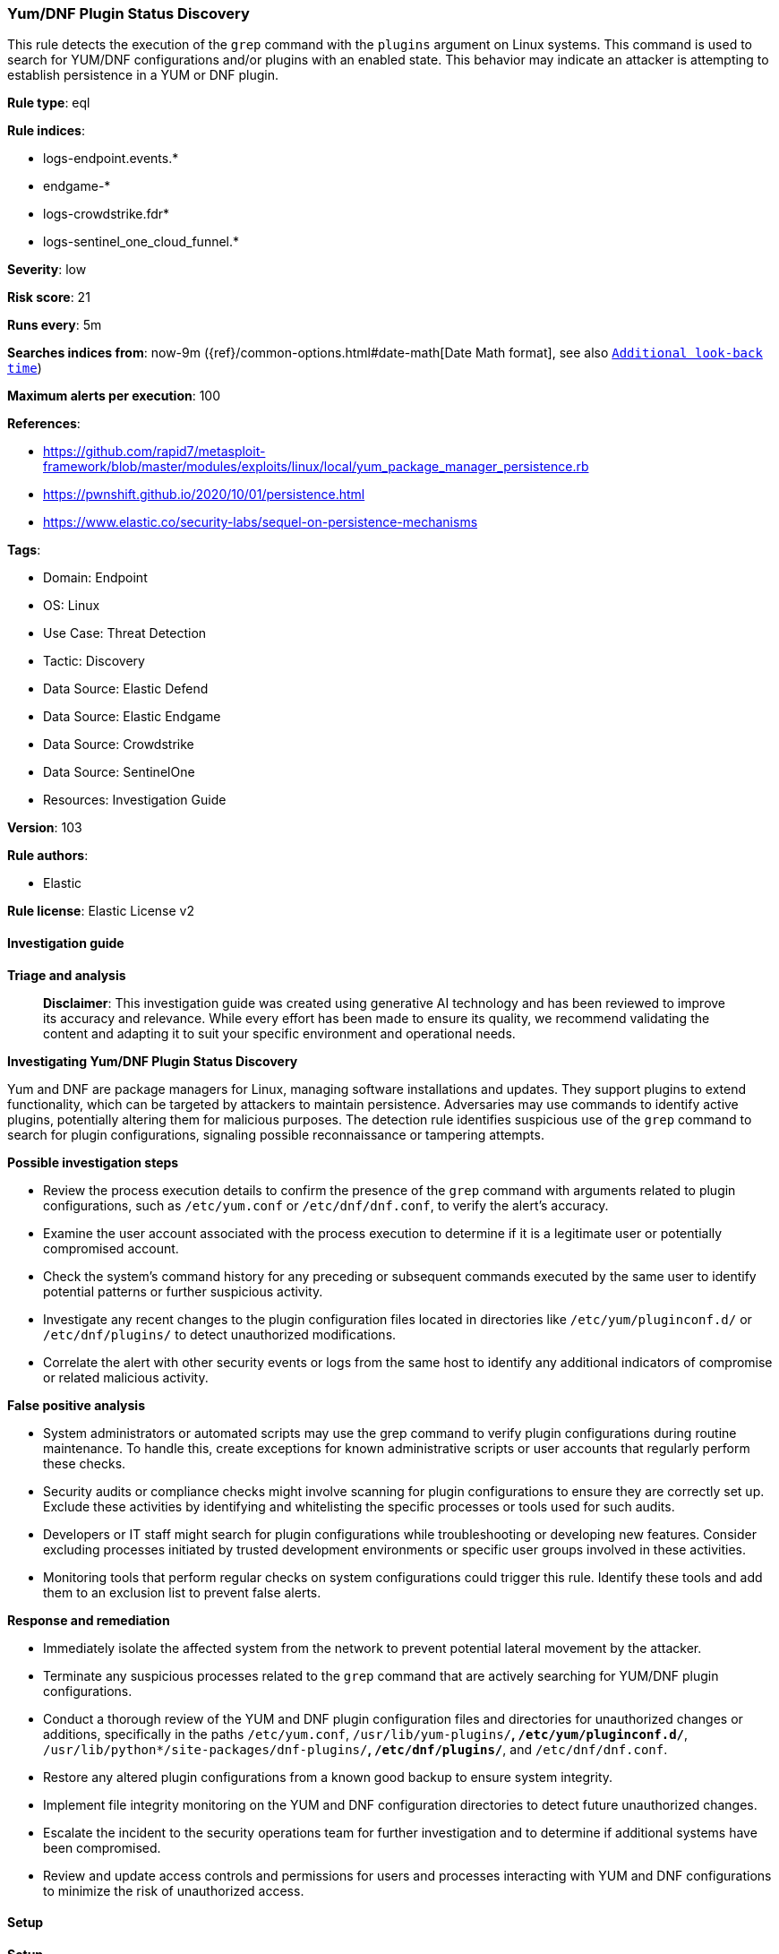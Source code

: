 [[prebuilt-rule-8-14-21-yum-dnf-plugin-status-discovery]]
=== Yum/DNF Plugin Status Discovery

This rule detects the execution of the `grep` command with the `plugins` argument on Linux systems. This command is used to search for YUM/DNF configurations and/or plugins with an enabled state. This behavior may indicate an attacker is attempting to establish persistence in a YUM or DNF plugin.

*Rule type*: eql

*Rule indices*: 

* logs-endpoint.events.*
* endgame-*
* logs-crowdstrike.fdr*
* logs-sentinel_one_cloud_funnel.*

*Severity*: low

*Risk score*: 21

*Runs every*: 5m

*Searches indices from*: now-9m ({ref}/common-options.html#date-math[Date Math format], see also <<rule-schedule, `Additional look-back time`>>)

*Maximum alerts per execution*: 100

*References*: 

* https://github.com/rapid7/metasploit-framework/blob/master/modules/exploits/linux/local/yum_package_manager_persistence.rb
* https://pwnshift.github.io/2020/10/01/persistence.html
* https://www.elastic.co/security-labs/sequel-on-persistence-mechanisms

*Tags*: 

* Domain: Endpoint
* OS: Linux
* Use Case: Threat Detection
* Tactic: Discovery
* Data Source: Elastic Defend
* Data Source: Elastic Endgame
* Data Source: Crowdstrike
* Data Source: SentinelOne
* Resources: Investigation Guide

*Version*: 103

*Rule authors*: 

* Elastic

*Rule license*: Elastic License v2


==== Investigation guide



*Triage and analysis*


> **Disclaimer**:
> This investigation guide was created using generative AI technology and has been reviewed to improve its accuracy and relevance. While every effort has been made to ensure its quality, we recommend validating the content and adapting it to suit your specific environment and operational needs.


*Investigating Yum/DNF Plugin Status Discovery*


Yum and DNF are package managers for Linux, managing software installations and updates. They support plugins to extend functionality, which can be targeted by attackers to maintain persistence. Adversaries may use commands to identify active plugins, potentially altering them for malicious purposes. The detection rule identifies suspicious use of the `grep` command to search for plugin configurations, signaling possible reconnaissance or tampering attempts.


*Possible investigation steps*


- Review the process execution details to confirm the presence of the `grep` command with arguments related to plugin configurations, such as `/etc/yum.conf` or `/etc/dnf/dnf.conf`, to verify the alert's accuracy.
- Examine the user account associated with the process execution to determine if it is a legitimate user or potentially compromised account.
- Check the system's command history for any preceding or subsequent commands executed by the same user to identify potential patterns or further suspicious activity.
- Investigate any recent changes to the plugin configuration files located in directories like `/etc/yum/pluginconf.d/` or `/etc/dnf/plugins/` to detect unauthorized modifications.
- Correlate the alert with other security events or logs from the same host to identify any additional indicators of compromise or related malicious activity.


*False positive analysis*


- System administrators or automated scripts may use the grep command to verify plugin configurations during routine maintenance. To handle this, create exceptions for known administrative scripts or user accounts that regularly perform these checks.
- Security audits or compliance checks might involve scanning for plugin configurations to ensure they are correctly set up. Exclude these activities by identifying and whitelisting the specific processes or tools used for such audits.
- Developers or IT staff might search for plugin configurations while troubleshooting or developing new features. Consider excluding processes initiated by trusted development environments or specific user groups involved in these activities.
- Monitoring tools that perform regular checks on system configurations could trigger this rule. Identify these tools and add them to an exclusion list to prevent false alerts.


*Response and remediation*


- Immediately isolate the affected system from the network to prevent potential lateral movement by the attacker.
- Terminate any suspicious processes related to the `grep` command that are actively searching for YUM/DNF plugin configurations.
- Conduct a thorough review of the YUM and DNF plugin configuration files and directories for unauthorized changes or additions, specifically in the paths `/etc/yum.conf`, `/usr/lib/yum-plugins/*`, `/etc/yum/pluginconf.d/*`, `/usr/lib/python*/site-packages/dnf-plugins/*`, `/etc/dnf/plugins/*`, and `/etc/dnf/dnf.conf`.
- Restore any altered plugin configurations from a known good backup to ensure system integrity.
- Implement file integrity monitoring on the YUM and DNF configuration directories to detect future unauthorized changes.
- Escalate the incident to the security operations team for further investigation and to determine if additional systems have been compromised.
- Review and update access controls and permissions for users and processes interacting with YUM and DNF configurations to minimize the risk of unauthorized access.

==== Setup



*Setup*

This rule requires data coming in from Elastic Defend.

*Elastic Defend Integration Setup*

Elastic Defend is integrated into the Elastic Agent using Fleet. Upon configuration, the integration allows the Elastic Agent to monitor events on your host and send data to the Elastic Security app.

*Prerequisite Requirements:*

- Fleet is required for Elastic Defend.
- To configure Fleet Server refer to the https://www.elastic.co/guide/en/fleet/current/fleet-server.html[documentation].

*The following steps should be executed in order to add the Elastic Defend integration on a Linux System:*

- Go to the Kibana home page and click "Add integrations".
- In the query bar, search for "Elastic Defend" and select the integration to see more details about it.
- Click "Add Elastic Defend".
- Configure the integration name and optionally add a description.
- Select the type of environment you want to protect, either "Traditional Endpoints" or "Cloud Workloads".
- Select a configuration preset. Each preset comes with different default settings for Elastic Agent, you can further customize these later by configuring the Elastic Defend integration policy. https://www.elastic.co/guide/en/security/current/configure-endpoint-integration-policy.html[Helper guide].
- We suggest selecting "Complete EDR (Endpoint Detection and Response)" as a configuration setting, that provides "All events; all preventions"
- Enter a name for the agent policy in "New agent policy name". If other agent policies already exist, you can click the "Existing hosts" tab and select an existing policy instead.
For more details on Elastic Agent configuration settings, refer to the https://www.elastic.co/guide/en/fleet/8.10/agent-policy.html[helper guide].
- Click "Save and Continue".
- To complete the integration, select "Add Elastic Agent to your hosts" and continue to the next section to install the Elastic Agent on your hosts.
For more details on Elastic Defend refer to the https://www.elastic.co/guide/en/security/current/install-endpoint.html[helper guide].


==== Rule query


[source, js]
----------------------------------
process where host.os.type == "linux" and event.type == "start" and
  event.action in ("exec", "exec_event", "start", "ProcessRollup2") and
  process.name == "grep" and process.args : "plugins*" and process.args : (
    "/etc/yum.conf", "/usr/lib/yum-plugins/*", "/etc/yum/pluginconf.d/*",
    "/usr/lib/python*/site-packages/dnf-plugins/*", "/etc/dnf/plugins/*", "/etc/dnf/dnf.conf"
  )

----------------------------------

*Framework*: MITRE ATT&CK^TM^

* Tactic:
** Name: Discovery
** ID: TA0007
** Reference URL: https://attack.mitre.org/tactics/TA0007/
* Technique:
** Name: System Information Discovery
** ID: T1082
** Reference URL: https://attack.mitre.org/techniques/T1082/
